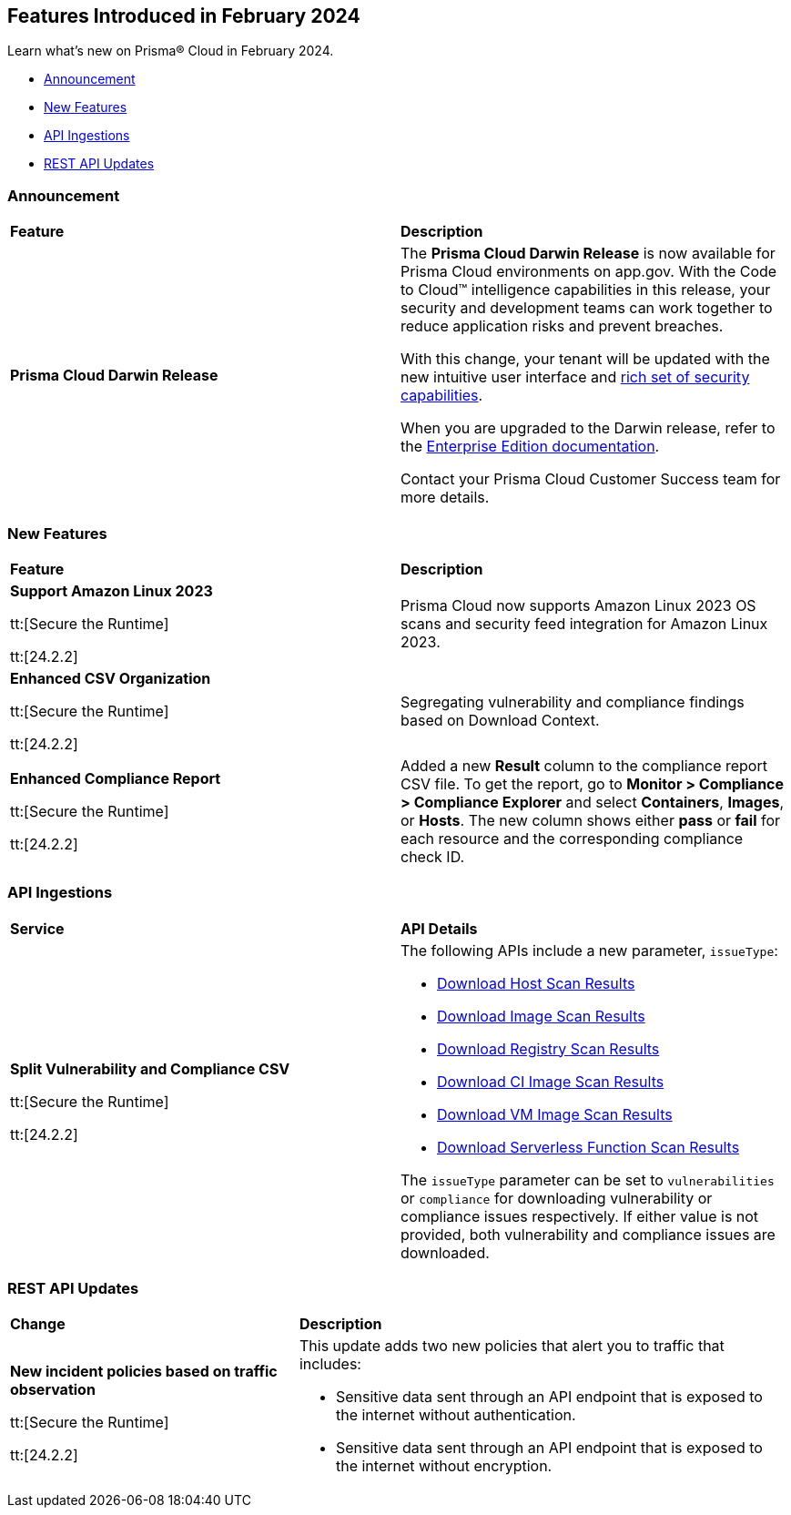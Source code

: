 == Features Introduced in February 2024

Learn what's new on Prisma® Cloud in February 2024.

* <<announcement>>
* <<new-features>>
* <<api-ingestions>>
// * <<new-policies>>
// * <<policy-updates>>
//* <<new-compliance-benchmarks-and-updates>>
* <<rest-api-updates>>
//* <<changes-in-existing-behavior>>
//* <<deprecation-notices>>

[#announcement]
=== Announcement

[cols="50%a,50%a"]
|===
|*Feature*
|*Description*

|*Prisma Cloud Darwin Release*
//received the blurb on Slack from Matangi. No Jira ticket for this.
 
|The *Prisma Cloud Darwin Release* is now available for Prisma Cloud environments on app.gov. With the Code to Cloud™ intelligence capabilities in this release, your security and development teams can work together to reduce application risks and prevent breaches.

With this change, your tenant will be updated with the new intuitive user interface and https://live.paloaltonetworks.com/t5/prisma-cloud-customer-videos/prisma-cloud-evolution-amp-transformation/ta-p/556596[rich set of security capabilities]. 

When you are upgraded to the Darwin release, refer to the https://docs.prismacloud.io/en/enterprise-edition/content-collections/[Enterprise Edition documentation].

Contact your Prisma Cloud Customer Success team for more details.

|===

[#new-features]
=== New Features

[cols="50%a,50%a"]
|===
|*Feature*
|*Description*

|*Support Amazon Linux 2023*

tt:[Secure the Runtime]

tt:[24.2.2]

//CWP-53557 and CWP-55790 (Doc ticket)

|Prisma Cloud now supports Amazon Linux 2023 OS scans and security feed integration for Amazon Linux 2023.

|*Enhanced CSV Organization*

tt:[Secure the Runtime]

tt:[24.2.2]

//CWP-55094

|Segregating vulnerability and compliance findings based on Download Context.

|*Enhanced Compliance Report*

tt:[Secure the Runtime]

tt:[24.2.2]

//CWP-54524

|Added a new *Result* column to the compliance report CSV file. To get the report, go to *Monitor > Compliance > Compliance Explorer* and select *Containers*, *Images*, or *Hosts*. The new column shows either  *pass* or *fail* for each resource and the corresponding compliance check ID.

|===


[#api-ingestions]
=== API Ingestions

[cols="50%a,50%a"]
|===
|*Service*
|*API Details*

|*Split Vulnerability and Compliance CSV*

tt:[Secure the Runtime]

tt:[24.2.2]

// CWP-55094

|The following APIs include a new parameter, `issueType`:

* https://pan.dev/compute/api/get-hosts-download/[Download Host Scan Results]
* https://pan.dev/compute/api/get-images-download/[Download Image Scan Results]
* https://pan.dev/compute/api/get-registry-download/[Download Registry Scan Results]
* https://pan.dev/compute/api/get-scans-download/[Download CI Image Scan Results]
* https://pan.dev/compute/api/get-vms-download/[Download VM Image Scan Results]
* https://pan.dev/compute/api/get-serverless-download/[Download Serverless Function Scan Results]

The `issueType` parameter can be set to `vulnerabilities` or `compliance` for downloading vulnerability or compliance issues respectively. If either value is not provided, both vulnerability and compliance issues are downloaded.

|===


// [#new-policies]
// === New Policies

// [cols="50%a,50%a"]
// |===
// |*Policies*
// |*Description*


// |===

// [#policy-updates]
// === Policy Updates


[#rest-api-updates]
=== REST API Updates

[cols="37%a,63%a"]
|===
|*Change*
|*Description*

|*New incident policies based on traffic observation*

tt:[Secure the Runtime]

tt:[24.2.2]

//CWP-50513

|This update adds two new policies that alert you to traffic that includes:

* Sensitive data sent through an API endpoint that is exposed to the internet without authentication.
* Sensitive data sent through an API endpoint that is exposed to the internet without encryption.


|===


// [cols="50%a,50%a"]
// |===
// |*Change*
// |*Description*



// |===
